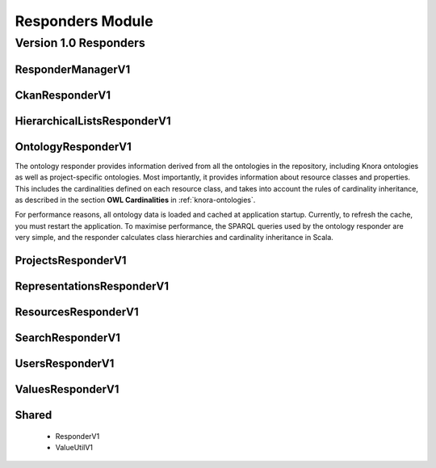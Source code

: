 .. Copyright © 2015 Lukas Rosenthaler, Benjamin Geer, Ivan Subotic,
   Tobias Schweizer, André Kilchenmann, and Sepideh Alassi.

   This file is part of Knora.

   Knora is free software: you can redistribute it and/or modify
   it under the terms of the GNU Affero General Public License as published
   by the Free Software Foundation, either version 3 of the License, or
   (at your option) any later version.

   Knora is distributed in the hope that it will be useful,
   but WITHOUT ANY WARRANTY; without even the implied warranty of
   MERCHANTABILITY or FITNESS FOR A PARTICULAR PURPOSE.  See the
   GNU Affero General Public License for more details.

   You should have received a copy of the GNU Affero General Public
   License along with Knora.  If not, see <http://www.gnu.org/licenses/>.

.. _responders_module:


Responders Module
==================

Version 1.0 Responders
----------------------

ResponderManagerV1
^^^^^^^^^^^^^^^^^^

CkanResponderV1
^^^^^^^^^^^^^^^

HierarchicalListsResponderV1
^^^^^^^^^^^^^^^^^^^^^^^^^^^^

OntologyResponderV1
^^^^^^^^^^^^^^^^^^^

The ontology responder provides information derived from all the ontologies in
the repository, including Knora ontologies as well as project-specific
ontologies. Most importantly, it provides information about resource classes
and properties. This includes the cardinalities defined on each resource
class, and takes into account the rules of cardinality inheritance, as
described in the section **OWL Cardinalities** in :ref:`knora-ontologies`.

For performance reasons, all ontology data is loaded and cached at application
startup. Currently, to refresh the cache, you must restart the application.
To maximise performance, the SPARQL queries used by the ontology responder
are very simple, and the responder calculates class hierarchies and cardinality
inheritance in Scala.

ProjectsResponderV1
^^^^^^^^^^^^^^^^^^^

RepresentationsResponderV1
^^^^^^^^^^^^^^^^^^^^^^^^^^

ResourcesResponderV1
^^^^^^^^^^^^^^^^^^^^

SearchResponderV1
^^^^^^^^^^^^^^^^^

UsersResponderV1
^^^^^^^^^^^^^^^^

ValuesResponderV1
^^^^^^^^^^^^^^^^^

Shared
^^^^^^

  * ResponderV1
  * ValueUtilV1
